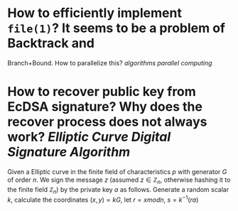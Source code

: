 * How to efficiently implement ~file(1)~? It seems to be a problem of Backtrack and
Branch+Bound. How to parallelize this? [[algorithms]] [[parallel computing]]
* How to recover public key from EcDSA signature? Why does the recover process does not always work? [[Elliptic Curve Digital Signature Algorithm]]
Given a Elliptic curve in the finite field of characteristics \( p \) with generator \( G \) of order \( n \). We sign the message \( z \) (assumed \( z \in \mathbb{Z}_n \), otherwise hashing it to the finite field \( \mathbb{Z}_n \)) by the private key \( a \) as follows. Generate a random scalar \( k \), calculate the coordinates \( (x, y) = k G \), let \( r = x mod n \), \( s = k^{-1}(  ra) \)